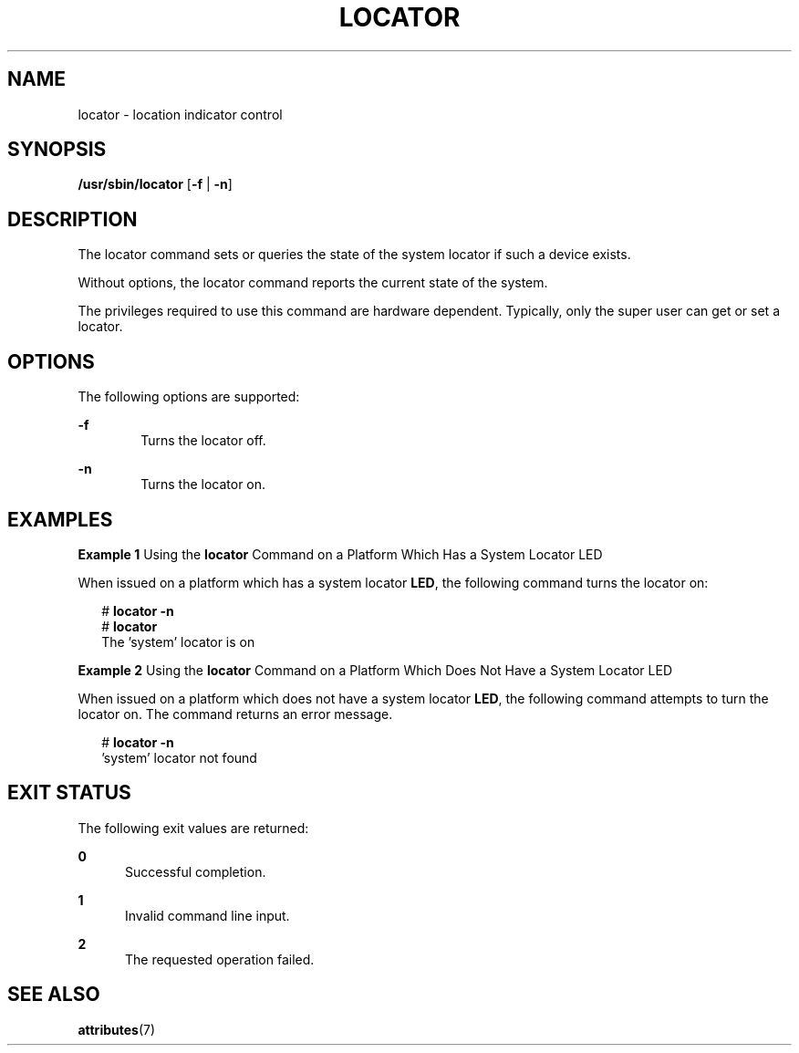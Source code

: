 '\" te
.\" Copyright (c) 2001, Sun Microsystems, Inc. All Rights Reserved.
.\" The contents of this file are subject to the terms of the Common Development and Distribution License (the "License").  You may not use this file except in compliance with the License.
.\" You can obtain a copy of the license at usr/src/OPENSOLARIS.LICENSE or http://www.opensolaris.org/os/licensing.  See the License for the specific language governing permissions and limitations under the License.
.\" When distributing Covered Code, include this CDDL HEADER in each file and include the License file at usr/src/OPENSOLARIS.LICENSE.  If applicable, add the following below this CDDL HEADER, with the fields enclosed by brackets "[]" replaced with your own identifying information: Portions Copyright [yyyy] [name of copyright owner]
.TH LOCATOR 8 "Sep 4, 2001"
.SH NAME
locator \- location indicator control
.SH SYNOPSIS
.LP
.nf
\fB /usr/sbin/locator\fR [\fB-f\fR | \fB-n\fR]
.fi

.SH DESCRIPTION
.sp
.LP
The locator command sets or queries the state of the system locator if such a
device exists.
.sp
.LP
Without options, the locator command reports the current state of the system.
.sp
.LP
The privileges required to use this command are hardware dependent. Typically,
only the super user can get or set a locator.
.SH OPTIONS
.sp
.LP
The following options are supported:
.sp
.ne 2
.na
\fB\fB-f\fR\fR
.ad
.RS 6n
Turns the locator off.
.RE

.sp
.ne 2
.na
\fB\fB-n\fR\fR
.ad
.RS 6n
Turns the locator on.
.RE

.SH EXAMPLES
.LP
\fBExample 1 \fRUsing the \fBlocator\fR Command on a Platform Which Has a
System Locator LED
.sp
.LP
When issued on a platform which has a system locator \fBLED\fR, the following
command turns the locator on:

.sp
.in +2
.nf
# \fBlocator \fR\fB-n\fR
# \fBlocator\fR
The 'system' locator is on
.fi
.in -2
.sp

.LP
\fBExample 2 \fRUsing the \fBlocator\fR Command on a Platform Which Does Not
Have a System Locator LED
.sp
.LP
When issued on a platform which does not have a system locator \fBLED\fR, the
following command attempts to turn the locator on. The command returns an error
message.

.sp
.in +2
.nf
# \fBlocator \fR\fB-n\fR
\&'system' locator not found
.fi
.in -2
.sp

.SH EXIT STATUS
.sp
.LP
The following exit values are returned:
.sp
.ne 2
.na
\fB\fB0\fR\fR
.ad
.RS 5n
Successful completion.
.RE

.sp
.ne 2
.na
\fB\fB1\fR\fR
.ad
.RS 5n
Invalid command line input.
.RE

.sp
.ne 2
.na
\fB\fB2\fR\fR
.ad
.RS 5n
The requested operation failed.
.RE

.SH SEE ALSO
.sp
.LP
.BR attributes (7)
